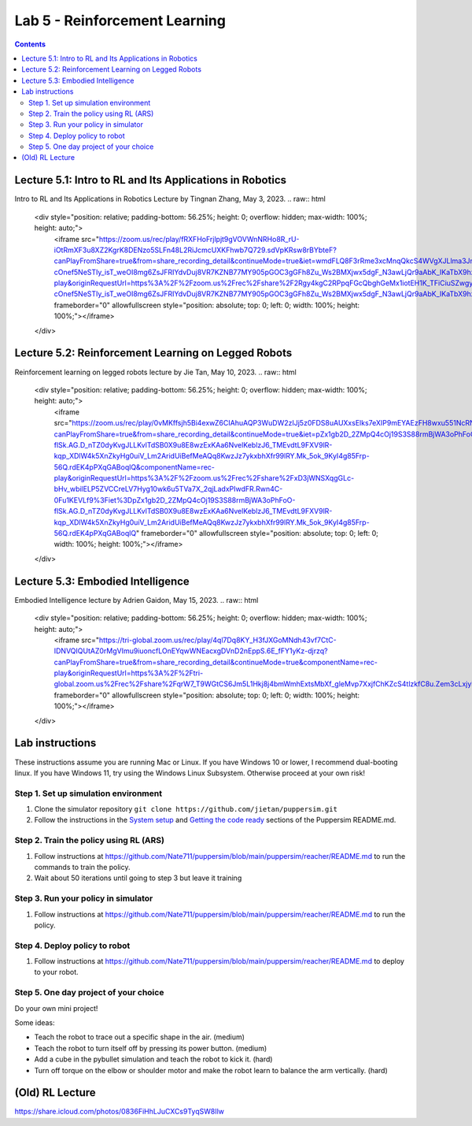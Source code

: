 Lab 5 - Reinforcement Learning
=======================================

.. contents:: :depth: 2

Lecture 5.1: Intro to RL and Its Applications in Robotics
---------------------------------
Intro to RL and Its Applications in Robotics Lecture by Tingnan Zhang, May 3, 2023. 
.. raw:: html


    <div style="position: relative; padding-bottom: 56.25%; height: 0; overflow: hidden; max-width: 100%; height: auto;">
        <iframe src="https://zoom.us/rec/play/fRXFHoFrjlpjt9gVOVWnNRHo8R_rU-iOtRmXF3u8XZ2KgrK8DENzo5SLFn48L2RiJcmcUXKFhwb7Q729.sdVpKRsw8rBYbteF?canPlayFromShare=true&from=share_recording_detail&continueMode=true&iet=wmdFLQ8F3rRme3xcMnqQkcS4WVgXJLlma3JnnwIMf9s.AG.zojk4nPlEHorB-cOnef5NeSTIy_isT_weOI8mg6ZsJFRIYdvDuj8VR7KZNB77MY905pGOC3gGFh8Zu_Ws2BMXjwx5dgF_N3awLjQr9aAbK_IKaTbX9hzJ44lydc.3uEehfVWzpW155ugpy4JJQ.s3GZJ3oN2zvD4zuv&componentName=rec-play&originRequestUrl=https%3A%2F%2Fzoom.us%2Frec%2Fshare%2F2Rgy4kgC2RPpqFGcQbghGeMx1iotEH1K_TFiCiuSZwgywJSamoBCZl7q4zAQjwQl.WJPRPSJBnX4rzr4B%3Fiet%3DwmdFLQ8F3rRme3xcMnqQkcS4WVgXJLlma3JnnwIMf9s.AG.zojk4nPlEHorB-cOnef5NeSTIy_isT_weOI8mg6ZsJFRIYdvDuj8VR7KZNB77MY905pGOC3gGFh8Zu_Ws2BMXjwx5dgF_N3awLjQr9aAbK_IKaTbX9hzJ44lydc.3uEehfVWzpW155ugpy4JJQ.s3GZJ3oN2zvD4zuv" frameborder="0" allowfullscreen style="position: absolute; top: 0; left: 0; width: 100%; height: 100%;"></iframe>
    </div>

Lecture 5.2: Reinforcement Learning on Legged Robots
---------------------------------
Reinforcement learning on legged robots lecture by Jie Tan, May 10, 2023. 
.. raw:: html


    <div style="position: relative; padding-bottom: 56.25%; height: 0; overflow: hidden; max-width: 100%; height: auto;">
        <iframe src="https://zoom.us/rec/play/0vMKffsjh5Bi4exwZ6CIAhuAQP3WuDW2zIJj5z0FDS8uAUXxsElks7eXIP9mEYAEzFH8wxu551NcRNuv.pOZ47OLJt09Z9TjB?canPlayFromShare=true&from=share_recording_detail&continueMode=true&iet=pZx1gb2D_2ZMpQ4cOj19S3S88rmBjWA3oPhFoO-flSk.AG.D_nTZ0dyKvgJLLKvlTdSB0X9u8E8wzExKAa6NvelKeblzJ6_TMEvdtL9FXV9lR-kqp_XDlW4k5XnZkyHg0uiV_Lm2AridUiBefMeAQq8KwzJz7ykxbhXfr99lRY.Mk_5ok_9KyI4g85Frp-56Q.rdEK4pPXqGABoqlQ&componentName=rec-play&originRequestUrl=https%3A%2F%2Fzoom.us%2Frec%2Fshare%2FxD3jWNSXqgGLc-bHv_wbilELP5ZVCCreLV7Hyg10wk6u5TVa7X_2qjLadxPIwdFR.Rwn4C-0Fu1KEVLf9%3Fiet%3DpZx1gb2D_2ZMpQ4cOj19S3S88rmBjWA3oPhFoO-flSk.AG.D_nTZ0dyKvgJLLKvlTdSB0X9u8E8wzExKAa6NvelKeblzJ6_TMEvdtL9FXV9lR-kqp_XDlW4k5XnZkyHg0uiV_Lm2AridUiBefMeAQq8KwzJz7ykxbhXfr99lRY.Mk_5ok_9KyI4g85Frp-56Q.rdEK4pPXqGABoqlQ" frameborder="0" allowfullscreen style="position: absolute; top: 0; left: 0; width: 100%; height: 100%;"></iframe>
    </div>

Lecture 5.3: Embodied Intelligence
---------------------------------
Embodied Intelligence lecture by Adrien Gaidon, May 15, 2023.
.. raw:: html


    <div style="position: relative; padding-bottom: 56.25%; height: 0; overflow: hidden; max-width: 100%; height: auto;">
        <iframe src="https://tri-global.zoom.us/rec/play/4ql7Dq8KY_H3fJXGoMNdh43vf7CtC-IDNVQIQUtAZ0rMgVImu9iuoncfLOnEYqwWNEacxgDVnD2nEppS.6E_fFY1yKz-djrzq?canPlayFromShare=true&from=share_recording_detail&continueMode=true&componentName=rec-play&originRequestUrl=https%3A%2F%2Ftri-global.zoom.us%2Frec%2Fshare%2FqrW7_T9WGtCS6Jm5L1Hkj8j4bmWmhExtsMbXf_gleMvp7XxjfChKZcS4tlzkfC8u.Zem3cLxjybJG2B6h" frameborder="0" allowfullscreen style="position: absolute; top: 0; left: 0; width: 100%; height: 100%;"></iframe>
    </div>

Lab instructions
-------------------

These instructions assume you are running Mac or Linux. If you have Windows 10 or lower, I recommend dual-booting linux. If you have Windows 11, try using the Windows Linux Subsystem. Otherwise proceed at your own risk!

Step 1. Set up simulation environment
^^^^^^^^^^^^^^^^^^^^^^^^^^^^^^^^^^^^^^^^^^^^^^^^^^^^^^^^^^
#. Clone the simulator repository ``git clone https://github.com/jietan/puppersim.git``
#. Follow the instructions in the `System setup <https://github.com/jietan/puppersim#system-setup/>`_ and `Getting the code ready <https://github.com/jietan/puppersim#getting-the-code-ready/>`_ sections of the Puppersim README.md.

Step 2. Train the policy using RL (ARS)
^^^^^^^^^^^^^^^^^^^^^^^^^^^^^^^^
#. Follow instructions at https://github.com/Nate711/puppersim/blob/main/puppersim/reacher/README.md to run the commands to train the policy.
#. Wait about 50 iterations until going to step 3 but leave it training

Step 3. Run your policy in simulator
^^^^^^^^^^^^^^^^^^^^^^^^^^^^^^^^^^^^
#. Follow instructions at https://github.com/Nate711/puppersim/blob/main/puppersim/reacher/README.md to run the policy.

Step 4. Deploy policy to robot
^^^^^^^^^^^^^^^^^^^^^^^^^^^^^^^^^^
#. Follow instructions at https://github.com/Nate711/puppersim/blob/main/puppersim/reacher/README.md to deploy to your robot.

Step 5. One day project of your choice
^^^^^^^^^^^^^^^^^^^^^^^^^^^^^^^^^^^^^^^^^^^^^^^^^^^^^^^^^^^^^^^^^^^^
Do your own mini project!

Some ideas:

* Teach the robot to trace out a specific shape in the air. (medium)
* Teach the robot to turn itself off by pressing its power button. (medium)
* Add a cube in the pybullet simulation and teach the robot to kick it. (hard)
* Turn off torque on the elbow or shoulder motor and make the robot learn to balance the arm vertically. (hard)

(Old) RL Lecture
---------------------------------

https://share.icloud.com/photos/0836FiHhLJuCXCs9TyqSW8Ilw

.. raw:: html

    <iframe src="https://docs.google.com/presentation/d/e/2PACX-1vSOdXk8Tz55ZzrXGzIeHZUEigYQPUS2bPOIQPeFiRIXSRrVX7hqwXnC1yJnaZoH-uvJZ0OnK4JAW14o/embed?start=false&loop=false&delayms=60000" frameborder="0" width="600" height="400" allowfullscreen="true" mozallowfullscreen="true" webkitallowfullscreen="true"></iframe>
